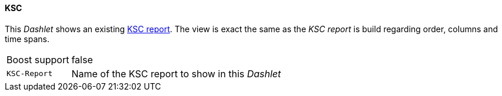 
==== KSC

This _Dashlet_ shows an existing link:http://www.opennms.org/wiki/KSC_Reports[KSC report].
The view is exact the same as the _KSC report_ is build regarding order, columns and time spans.

[options="autowidth"]
|===
| Boost support | false
| `KSC-Report`  | Name of the KSC report to show in this _Dashlet_
|===
